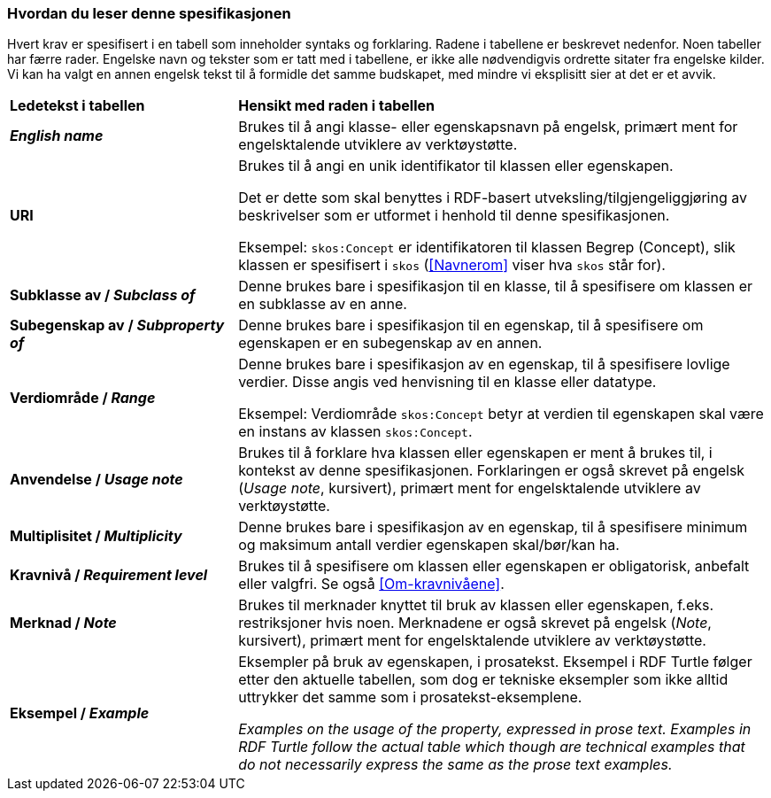 === Hvordan du leser denne spesifikasjonen [[Leserveiledning]]


Hvert krav er spesifisert i en tabell som inneholder syntaks og forklaring. Radene i tabellene er beskrevet nedenfor. Noen tabeller har færre rader. Engelske navn og tekster som er tatt med i tabellene, er ikke alle nødvendigvis ordrette sitater fra engelske kilder. Vi kan ha valgt en annen engelsk tekst til å formidle det samme budskapet, med mindre vi eksplisitt sier at det er et avvik.

[cols="30s,70"]
|===
| Ledetekst i tabellen | *Hensikt med raden i tabellen*
| _English name_ | Brukes til å angi klasse- eller egenskapsnavn på engelsk, primært ment for engelsktalende utviklere av verktøystøtte.
| URI | Brukes til å angi en unik identifikator til klassen eller egenskapen.

Det er dette som skal benyttes i RDF-basert utveksling/tilgjengeliggjøring av beskrivelser som er utformet i henhold til denne spesifikasjonen.

Eksempel: `skos:Concept` er identifikatoren til klassen Begrep (Concept), slik klassen er spesifisert i `skos` (<<Navnerom>> viser hva `skos` står for).
| Subklasse av / _Subclass of_ | Denne brukes bare i spesifikasjon til en klasse, til å spesifisere om klassen er en subklasse av en anne. 
| Subegenskap av / _Subproperty of_ | Denne brukes bare i spesifikasjon til en egenskap, til å spesifisere om egenskapen er en subegenskap av en annen.  
| Verdiområde / _Range_ | Denne brukes bare i spesifikasjon av en egenskap, til å spesifisere lovlige verdier. Disse angis ved henvisning til en klasse eller datatype.

Eksempel: Verdiområde `skos:Concept` betyr at verdien til egenskapen skal være en instans av klassen `skos:Concept`.
|Anvendelse / _Usage note_ | Brukes til å forklare hva klassen eller egenskapen er ment å brukes til, i kontekst av denne spesifikasjonen. Forklaringen er også skrevet på engelsk (_Usage note_, kursivert), primært ment for engelsktalende utviklere av verktøystøtte.
| Multiplisitet / _Multiplicity_ | Denne brukes bare i spesifikasjon av en egenskap, til å spesifisere minimum og maksimum antall verdier egenskapen skal/bør/kan ha.
| Kravnivå / _Requirement level_ | Brukes til å spesifisere om klassen eller egenskapen er obligatorisk, anbefalt eller valgfri. Se også <<Om-kravnivåene>>.
| Merknad / _Note_ | Brukes til merknader knyttet til bruk av klassen eller egenskapen, f.eks. restriksjoner hvis noen. Merknadene er også skrevet på engelsk (_Note_, kursivert), primært ment for engelsktalende utviklere av verktøystøtte.
| Eksempel / _Example_ | Eksempler på bruk av egenskapen, i prosatekst. Eksempel i RDF Turtle følger etter den aktuelle tabellen, som dog er tekniske eksempler som ikke alltid uttrykker det samme som i prosatekst-eksemplene. 

_Examples on the usage of the property, expressed in prose text. Examples in RDF Turtle follow the actual table which though are technical examples that do not necessarily express the same as the prose text examples._  
|===